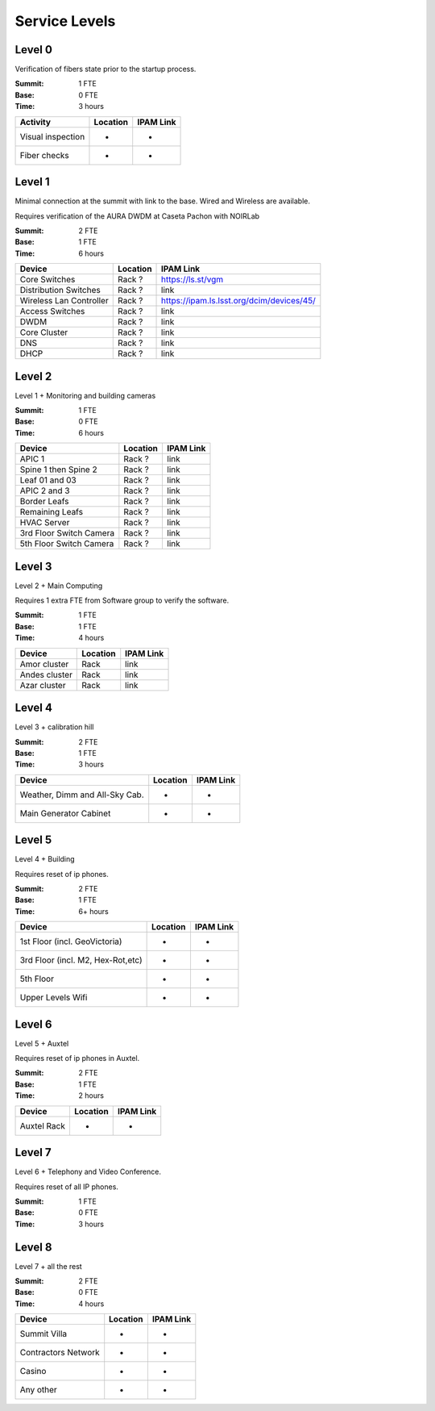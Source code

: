 Service Levels
==============

Level 0
-------

Verification of fibers state prior to the startup process.

:Summit: 1 FTE
:Base: 0 FTE
:Time: 3 hours

========================= ======== ==============
Activity                  Location IPAM Link
========================= ======== ==============
Visual inspection         -        -
Fiber checks              -        -
========================= ======== ==============


Level 1
-------

Minimal connection at the summit with link to the base. Wired and Wireless are available.

Requires verification of the AURA DWDM at Caseta Pachon with NOIRLab

:Summit: 2 FTE
:Base: 1 FTE
:Time: 6 hours

========================= ======== =============================================
Device                    Location IPAM Link
========================= ======== =============================================
Core Switches             Rack ?   https://ls.st/vgm
Distribution Switches     Rack ?   link
Wireless Lan Controller   Rack ?   https://ipam.ls.lsst.org/dcim/devices/45/
Access Switches           Rack ?   link
DWDM                      Rack ?   link
Core Cluster              Rack ?   link
DNS                       Rack ?   link
DHCP                      Rack ?   link
========================= ======== =============================================


Level 2
-------

Level 1 + Monitoring and building cameras

:Summit: 1 FTE
:Base: 0 FTE
:Time: 6 hours

========================= ======== =============================================
Device                    Location IPAM Link
========================= ======== =============================================
APIC 1                    Rack ?   link
Spine 1 then Spine 2      Rack ?   link
Leaf 01 and 03            Rack ?   link
APIC 2 and 3              Rack ?   link
Border Leafs              Rack ?   link
Remaining Leafs           Rack ?   link
HVAC Server               Rack ?   link
3rd Floor Switch Camera   Rack ?   link
5th Floor Switch Camera   Rack ?   link
========================= ======== =============================================


Level 3
-------

Level 2 + Main Computing

Requires 1 extra FTE from Software group to verify the software.

:Summit: 1 FTE
:Base: 1 FTE
:Time: 4 hours

========================= ======== =============================================
Device                    Location   IPAM Link
========================= ======== =============================================
Amor cluster              Rack       link
Andes cluster             Rack       link
Azar cluster              Rack       link
========================= ======== =============================================


Level 4
-------

Level 3 + calibration hill

:Summit: 2 FTE
:Base: 1 FTE
:Time: 3 hours

================================= ======== =============================================
Device                            Location   IPAM Link
================================= ======== =============================================
Weather, Dimm and All-Sky Cab.    -          -
Main Generator Cabinet            -          -
================================= ======== =============================================


Level 5
-------

Level 4 + Building

Requires reset of ip phones.

:Summit: 2 FTE
:Base: 1 FTE
:Time: 6+ hours

================================= ======== =============================================
Device                            Location   IPAM Link
================================= ======== =============================================
1st Floor (incl. GeoVictoria)     -          -
3rd Floor (incl. M2, Hex-Rot,etc) -          -
5th Floor                         -          -
Upper Levels Wifi                 -          -
================================= ======== =============================================


Level 6
-------

Level 5 + Auxtel

Requires reset of ip phones in Auxtel.

:Summit: 2 FTE
:Base: 1 FTE
:Time: 2 hours

================================= ======== =============================================
Device                            Location   IPAM Link
================================= ======== =============================================
Auxtel Rack                       -          -
================================= ======== =============================================


Level 7
-------

Level 6 + Telephony and Video Conference.

Requires reset of all IP phones.

:Summit: 1 FTE
:Base: 0 FTE
:Time: 3 hours

========================= ======== =============================================
Device                    Location   IPAM Link
========================= ======== =============================================
Cisco BE6K                Rack       link
Video Conference          Conf. Room -
========================= ======== =============================================


Level 8
-------

Level 7 + all the rest

:Summit: 2 FTE
:Base: 0 FTE
:Time: 4 hours

================================= ======== =============================================
Device                            Location   IPAM Link
================================= ======== =============================================
Summit Villa                      -          -
Contractors Network               -          -
Casino                            -          -
Any other                         -          -
================================= ======== =============================================
